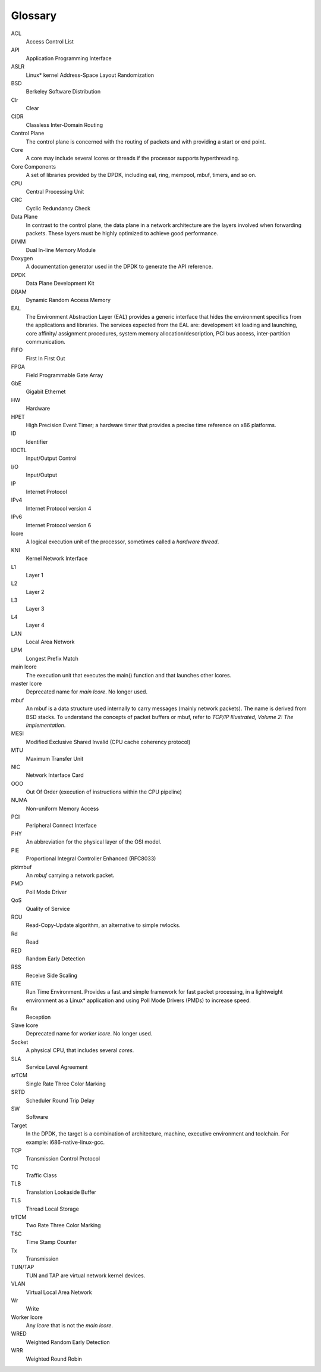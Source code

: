 ..  SPDX-License-Identifier: BSD-3-Clause
    Copyright(c) 2010-2014 Intel Corporation.

Glossary
========


ACL
   Access Control List

API
   Application Programming Interface

ASLR
   Linux* kernel Address-Space Layout Randomization

BSD
   Berkeley Software Distribution

Clr
   Clear

CIDR
   Classless Inter-Domain Routing

Control Plane
   The control plane is concerned with the routing of packets and with
   providing a start or end point.

Core
   A core may include several lcores or threads if the processor supports
   hyperthreading.

Core Components
   A set of libraries provided by the DPDK, including eal, ring, mempool,
   mbuf, timers, and so on.

CPU
   Central Processing Unit

CRC
   Cyclic Redundancy Check

Data Plane
   In contrast to the control plane, the data plane in a network architecture
   are the layers involved when forwarding packets.  These layers must be
   highly optimized to achieve good performance.

DIMM
   Dual In-line Memory Module

Doxygen
   A documentation generator used in the DPDK to generate the API reference.

DPDK
   Data Plane Development Kit

DRAM
   Dynamic Random Access Memory

EAL
   The Environment Abstraction Layer (EAL) provides a generic interface that
   hides the environment specifics from the applications and libraries.  The
   services expected from the EAL are: development kit loading and launching,
   core affinity/ assignment procedures, system memory allocation/description,
   PCI bus access, inter-partition communication.

FIFO
   First In First Out

FPGA
   Field Programmable Gate Array

GbE
   Gigabit Ethernet

HW
   Hardware

HPET
   High Precision Event Timer; a hardware timer that provides a precise time
   reference on x86 platforms.

ID
   Identifier

IOCTL
   Input/Output Control

I/O
   Input/Output

IP
   Internet Protocol

IPv4
   Internet Protocol version 4

IPv6
   Internet Protocol version 6

lcore
   A logical execution unit of the processor, sometimes called a *hardware
   thread*.

KNI
   Kernel Network Interface

L1
   Layer 1

L2
   Layer 2

L3
   Layer 3

L4
   Layer 4

LAN
   Local Area Network

LPM
   Longest Prefix Match

main lcore
   The execution unit that executes the main() function and that launches
   other lcores.

master lcore
   Deprecated name for *main lcore*. No longer used.

mbuf
   An mbuf is a data structure used internally to carry messages (mainly
   network packets).  The name is derived from BSD stacks.  To understand the
   concepts of packet buffers or mbuf, refer to *TCP/IP Illustrated, Volume 2:
   The Implementation*.

MESI
   Modified Exclusive Shared Invalid (CPU cache coherency protocol)

MTU
   Maximum Transfer Unit

NIC
   Network Interface Card

OOO
   Out Of Order (execution of instructions within the CPU pipeline)

NUMA
   Non-uniform Memory Access

PCI
   Peripheral Connect Interface

PHY
   An abbreviation for the physical layer of the OSI model.

PIE
   Proportional Integral Controller Enhanced (RFC8033)

pktmbuf
   An *mbuf* carrying a network packet.

PMD
   Poll Mode Driver

QoS
   Quality of Service

RCU
   Read-Copy-Update algorithm, an alternative to simple rwlocks.

Rd
   Read

RED
   Random Early Detection

RSS
   Receive Side Scaling

RTE
   Run Time Environment. Provides a fast and simple framework for fast packet
   processing, in a lightweight environment as a Linux* application and using
   Poll Mode Drivers (PMDs) to increase speed.

Rx
   Reception

Slave lcore
   Deprecated name for *worker lcore*. No longer used.

Socket
   A physical CPU, that includes several *cores*.

SLA
   Service Level Agreement

srTCM
   Single Rate Three Color Marking

SRTD
   Scheduler Round Trip Delay

SW
   Software

Target
   In the DPDK, the target is a combination of architecture, machine,
   executive environment and toolchain.  For example:
   i686-native-linux-gcc.

TCP
   Transmission Control Protocol

TC
   Traffic Class

TLB
   Translation Lookaside Buffer

TLS
   Thread Local Storage

trTCM
   Two Rate Three Color Marking

TSC
   Time Stamp Counter

Tx
   Transmission

TUN/TAP
   TUN and TAP are virtual network kernel devices.

VLAN
   Virtual Local Area Network

Wr
   Write

Worker lcore
   Any *lcore* that is not the *main lcore*.

WRED
   Weighted Random Early Detection

WRR
   Weighted Round Robin
